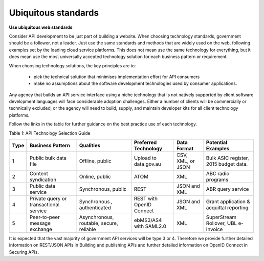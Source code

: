 Ubiquitous standards
====================

**Use ubiquitous web standards**

Consider API development to be just part of building a website. When choosing technology standards, government should be a follower, not a leader. Just use the same standards and methods that are widely used on the web, following examples set by the leading cloud service platforms. This does not mean use the same technology for everything, but it does mean use the most universally accepted technology solution for each business pattern or requirement.

When choosing technology solutions, the key principles are to:

 * pick the technical solution that minimises implementation effort for API consumers
 * make no assumptions about the software development technologies used by consumer applications.

Any agency that builds an API service interface using a niche technology that is not natively supported by client software development languages will face considerable adoption challenges. Either a number of clients will be commercially or technically excluded, or the agency will need to build, supply, and maintain developer kits for all client technology platforms.  

Follow the links in the table for further guidance on the best practice use of each technology.

Table 1:  API Technology Selection Guide

+------+----------------------------------------+------------------------------------------+--------------------------+-------------------+-----------------------------------------+
| Type | Business Pattern                       | Qualities                                | Preferred Technology     | Data Format       | Potential Examples                      |
+======+========================================+==========================================+==========================+===================+=========================================+
| 1    | Public bulk data file                  | Offline, public                          | Upload to data.gov.au    | CSV, XML, or JSON | Bulk ASIC register, 2015 budget data.   |
+------+----------------------------------------+------------------------------------------+--------------------------+-------------------+-----------------------------------------+
| 2    | Content syndication                    | Online, public                           | ATOM                     | XML               | ABC radio programs                      |
+------+----------------------------------------+------------------------------------------+--------------------------+-------------------+-----------------------------------------+
| 3    | Public data service                    | Synchronous, public                      | REST                     | JSON and XML      | ABR query service                       |
+------+----------------------------------------+------------------------------------------+--------------------------+-------------------+-----------------------------------------+
| 4    | Private query or transactional service | Synchronous , authenticated              | REST with OpenID Connect | JSON and XML      | Grant application & acquittal reporting |
+------+----------------------------------------+------------------------------------------+--------------------------+-------------------+-----------------------------------------+
| 5    | Peer-to-peer message exchange          | Asynchronous, routable, secure, reliable | ebMS3/AS4 with SAML2.0   | XML               | SuperStream Rollover,  UBL e-Invoice    |
+------+----------------------------------------+------------------------------------------+--------------------------+-------------------+-----------------------------------------+


It is expected that the vast majority of government API services will be type 3 or 4.  Therefore we provide further detailed information on REST/JSON APIs in Building and publishing APIs and further detailed information on OpenID Connect in Securing APIs.

.. recommended::

   All new or refreshed API development should conform to the standards in this guide.

